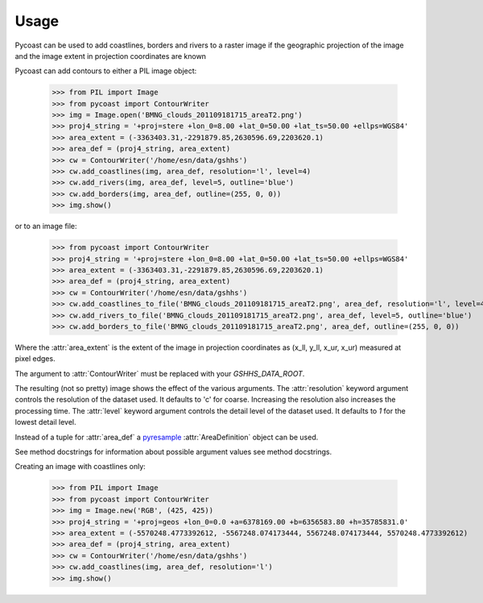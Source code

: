 Usage
-----

Pycoast can be used to add coastlines, borders and rivers to a raster image if
the geographic projection of the image and the image extent in projection
coordinates are known

.. image:: images/BMNG_clouds_201109181715_areaT2.png

Pycoast can add contours to either a PIL image object:

    >>> from PIL import Image
    >>> from pycoast import ContourWriter
    >>> img = Image.open('BMNG_clouds_201109181715_areaT2.png')
    >>> proj4_string = '+proj=stere +lon_0=8.00 +lat_0=50.00 +lat_ts=50.00 +ellps=WGS84'
    >>> area_extent = (-3363403.31,-2291879.85,2630596.69,2203620.1)
    >>> area_def = (proj4_string, area_extent)
    >>> cw = ContourWriter('/home/esn/data/gshhs')
    >>> cw.add_coastlines(img, area_def, resolution='l', level=4)
    >>> cw.add_rivers(img, area_def, level=5, outline='blue')
    >>> cw.add_borders(img, area_def, outline=(255, 0, 0))
    >>> img.show()
    
or to an image file:

    >>> from pycoast import ContourWriter
    >>> proj4_string = '+proj=stere +lon_0=8.00 +lat_0=50.00 +lat_ts=50.00 +ellps=WGS84'
    >>> area_extent = (-3363403.31,-2291879.85,2630596.69,2203620.1)
    >>> area_def = (proj4_string, area_extent)
    >>> cw = ContourWriter('/home/esn/data/gshhs')
    >>> cw.add_coastlines_to_file('BMNG_clouds_201109181715_areaT2.png', area_def, resolution='l', level=4)
    >>> cw.add_rivers_to_file('BMNG_clouds_201109181715_areaT2.png', area_def, level=5, outline='blue')
    >>> cw.add_borders_to_file('BMNG_clouds_201109181715_areaT2.png', area_def, outline=(255, 0, 0))
    
Where the :attr:`area_extent` is the extent of the image in projection
coordinates as (x_ll, y_ll, x_ur, x_ur) measured at pixel edges.

The argument to :attr:`ContourWriter` must be replaced with your *GSHHS_DATA_ROOT*.

.. image:: images/euro_coast.png

The resulting (not so pretty) image shows the effect of the various
arguments. The :attr:`resolution` keyword argument controls the resolution of
the dataset used. It defaults to 'c' for coarse. Increasing the resolution also
increases the processing time. The :attr:`level` keyword argument controls the
detail level of the dataset used. It defaults to *1* for the lowest detail
level.

Instead of a tuple for :attr:`area_def` a pyresample_ :attr:`AreaDefinition`
object can be used.

See method docstrings for information about possible argument values see method
docstrings.

Creating an image with coastlines only:

    >>> from PIL import Image
    >>> from pycoast import ContourWriter
    >>> img = Image.new('RGB', (425, 425))
    >>> proj4_string = '+proj=geos +lon_0=0.0 +a=6378169.00 +b=6356583.80 +h=35785831.0'
    >>> area_extent = (-5570248.4773392612, -5567248.074173444, 5567248.074173444, 5570248.4773392612)
    >>> area_def = (proj4_string, area_extent)
    >>> cw = ContourWriter('/home/esn/data/gshhs')
    >>> cw.add_coastlines(img, area_def, resolution='l')
    >>> img.show()    

.. image:: images/geos_coast.png

.. _pyshp: http://code.google.com/p/pyshp/
.. _PIL: http://www.pythonware.com/products/pil/
.. _pyresample: http://code.google.com/p/pyresample/
.. _aggdraw: http://effbot.org/zone/aggdraw-index.htm
